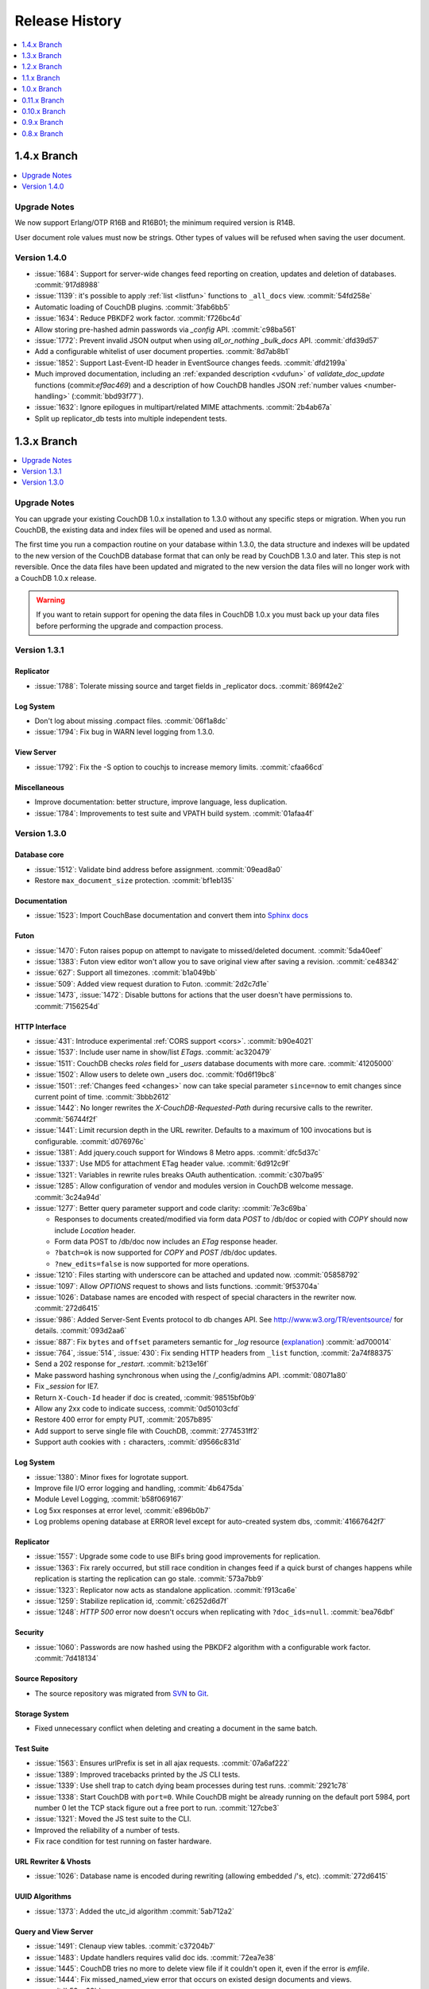 .. Licensed under the Apache License, Version 2.0 (the "License"); you may not
.. use this file except in compliance with the License. You may obtain a copy of
.. the License at
..
..   http://www.apache.org/licenses/LICENSE-2.0
..
.. Unless required by applicable law or agreed to in writing, software
.. distributed under the License is distributed on an "AS IS" BASIS, WITHOUT
.. WARRANTIES OR CONDITIONS OF ANY KIND, either express or implied. See the
.. License for the specific language governing permissions and limitations under
.. the License.

Release History
***************

.. contents::
   :depth: 1
   :local:

1.4.x Branch
============

.. contents::
   :depth: 1
   :local:

Upgrade Notes
-------------

We now support Erlang/OTP R16B and R16B01; the minimum required version is R14B.

User document role values must now be strings. Other types of values will be
refused when saving the user document.

Version 1.4.0
-------------

* :issue:`1684`: Support for server-wide changes feed reporting on creation,
  updates and deletion of databases. :commit:`917d8988`
* :issue:`1139`: it's possible to apply :ref:`list <listfun>`
  functions to ``_all_docs`` view. :commit:`54fd258e`
* Automatic loading of CouchDB plugins. :commit:`3fab6bb5`
* :issue:`1634`: Reduce PBKDF2 work factor. :commit:`f726bc4d`
* Allow storing pre-hashed admin passwords via `_config` API.
  :commit:`c98ba561`
* :issue:`1772`: Prevent invalid JSON output when using `all_or_nothing`
  `_bulk_docs` API. :commit:`dfd39d57`
* Add a configurable whitelist of user document properties. :commit:`8d7ab8b1`
* :issue:`1852`: Support Last-Event-ID header in EventSource changes feeds.
  :commit:`dfd2199a`
* Much improved documentation, including an :ref:`expanded description
  <vdufun>` of `validate_doc_update` functions (commit:`ef9ac469`) and
  a description of how  CouchDB handles JSON :ref:`number values
  <number-handling>` (:commit:`bbd93f77`).
* :issue:`1632`: Ignore epilogues in multipart/related MIME attachments.
  :commit:`2b4ab67a`
* Split up replicator_db tests into multiple independent tests.

1.3.x Branch
============

.. contents::
   :depth: 1
   :local:

Upgrade Notes
-------------

You can upgrade your existing CouchDB 1.0.x installation to 1.3.0
without any specific steps or migration. When you run CouchDB, the
existing data and index files will be opened and used as normal.

The first time you run a compaction routine on your database within 1.3.0,
the data structure and indexes will be updated to the new version of the
CouchDB database format that can only be read by CouchDB 1.3.0 and later.
This step is not reversible. Once the data files have been updated and
migrated to the new version the data files will no longer work with a
CouchDB 1.0.x release.

.. warning::
   If you want to retain support for opening the data files in
   CouchDB 1.0.x you must back up your data files before performing the
   upgrade and compaction process.

Version 1.3.1
-------------

Replicator
^^^^^^^^^^

* :issue:`1788`: Tolerate missing source and target fields in _replicator docs.
  :commit:`869f42e2`

Log System
^^^^^^^^^^

* Don't log about missing .compact files. :commit:`06f1a8dc`
* :issue:`1794`: Fix bug in WARN level logging from 1.3.0.

View Server
^^^^^^^^^^^

* :issue:`1792`: Fix the -S option to couchjs to increase memory limits.
  :commit:`cfaa66cd`

Miscellaneous
^^^^^^^^^^^^^

* Improve documentation: better structure, improve language, less duplication.
* :issue:`1784`: Improvements to test suite and VPATH build system.
  :commit:`01afaa4f`

Version 1.3.0
-------------

Database core
^^^^^^^^^^^^^

* :issue:`1512`: Validate bind address before assignment. :commit:`09ead8a0`
* Restore ``max_document_size`` protection. :commit:`bf1eb135`

Documentation
^^^^^^^^^^^^^

* :issue:`1523`: Import CouchBase documentation and convert them into
  `Sphinx docs <http://sphinx.pocoo.org/>`_

Futon
^^^^^

* :issue:`1470`: Futon raises popup on attempt to navigate to missed/deleted
  document. :commit:`5da40eef`
* :issue:`1383`: Futon view editor won't allow you to save original view after
  saving a revision. :commit:`ce48342`
* :issue:`627`: Support all timezones. :commit:`b1a049bb`
* :issue:`509`: Added view request duration to Futon. :commit:`2d2c7d1e`
* :issue:`1473`, :issue:`1472`: Disable buttons for actions that the user
  doesn't have permissions to. :commit:`7156254d`

HTTP Interface
^^^^^^^^^^^^^^^^^

* :issue:`431`: Introduce experimental :ref:`CORS support <cors>`.
  :commit:`b90e4021`
* :issue:`1537`: Include user name in show/list `ETags`. :commit:`ac320479`
* :issue:`1511`: CouchDB checks `roles` field for `_users` database documents
  with more care. :commit:`41205000`
* :issue:`1502`: Allow users to delete own _users doc. :commit:`f0d6f19bc8`
* :issue:`1501`: :ref:`Changes feed <changes>` now can take special parameter
  ``since=now`` to emit changes since current point of time. :commit:`3bbb2612`
* :issue:`1442`: No longer rewrites the `X-CouchDB-Requested-Path` during
  recursive calls to the rewriter. :commit:`56744f2f`
* :issue:`1441`: Limit recursion depth in the URL rewriter.
  Defaults to a maximum of 100 invocations but is configurable.
  :commit:`d076976c`
* :issue:`1381`: Add jquery.couch support for Windows 8 Metro apps.
  :commit:`dfc5d37c`
* :issue:`1337`: Use MD5 for attachment ETag header value. :commit:`6d912c9f`
* :issue:`1321`: Variables in rewrite rules breaks OAuth authentication.
  :commit:`c307ba95`
* :issue:`1285`: Allow configuration of vendor and modules version in CouchDB
  welcome message. :commit:`3c24a94d`
* :issue:`1277`: Better query parameter support and code clarity:
  :commit:`7e3c69ba`

  * Responses to documents created/modified via form data `POST` to /db/doc or
    copied with `COPY` should now include `Location` header.
  * Form data POST to /db/doc now includes an `ETag` response header.
  * ``?batch=ok`` is now supported for `COPY` and `POST` /db/doc updates.
  * ``?new_edits=false`` is now supported for more operations.

* :issue:`1210`: Files starting with underscore can be attached and updated now.
  :commit:`05858792`
* :issue:`1097`: Allow `OPTIONS` request to shows and lists functions.
  :commit:`9f53704a`
* :issue:`1026`: Database names are encoded with respect of special characters
  in the rewriter now. :commit:`272d6415`
* :issue:`986`: Added Server-Sent Events protocol to db changes API.
  See http://www.w3.org/TR/eventsource/ for details. :commit:`093d2aa6`
* :issue:`887`: Fix ``bytes`` and ``offset`` parameters semantic for `_log`
  resource (`explanation <https://git-wip-us.apache.org/repos/asf?p=couchdb.git;a=blobdiff;f=src/couchdb/couch_log.erl;h=1b05f4db2;hp=0befe7aab;hb=ad700014;hpb=7809f3ca>`_)
  :commit:`ad700014`
* :issue:`764`, :issue:`514`, :issue:`430`: Fix sending HTTP headers from
  ``_list`` function, :commit:`2a74f88375`
* Send a 202 response for `_restart`. :commit:`b213e16f`
* Make password hashing synchronous when using the /_config/admins API.
  :commit:`08071a80`
* Fix `_session` for IE7.
* Return ``X-Couch-Id`` header if doc is created, :commit:`98515bf0b9`
* Allow any 2xx code to indicate success, :commit:`0d50103cfd`
* Restore 400 error for empty PUT, :commit:`2057b895`
* Add support to serve single file with CouchDB, :commit:`2774531ff2`
* Support auth cookies with ``:`` characters, :commit:`d9566c831d`

Log System
^^^^^^^^^^

* :issue:`1380`: Minor fixes for logrotate support.
* Improve file I/O error logging and handling, :commit:`4b6475da`
* Module Level Logging, :commit:`b58f069167`
* Log 5xx responses at error level, :commit:`e896b0b7`
* Log problems opening database at ERROR level except for auto-created
  system dbs, :commit:`41667642f7`

Replicator
^^^^^^^^^^

* :issue:`1557`: Upgrade some code to use BIFs bring good improvements for
  replication.
* :issue:`1363`: Fix rarely occurred, but still race condition in changes feed
  if a quick burst of changes happens while replication is starting the
  replication can go stale. :commit:`573a7bb9`
* :issue:`1323`: Replicator now acts as standalone application.
  :commit:`f913ca6e`
* :issue:`1259`: Stabilize replication id, :commit:`c6252d6d7f`
* :issue:`1248`: `HTTP 500` error now doesn't occurs when replicating with
  ``?doc_ids=null``. :commit:`bea76dbf`

Security
^^^^^^^^

* :issue:`1060`: Passwords are now hashed using the PBKDF2 algorithm with a
  configurable work factor. :commit:`7d418134`

Source Repository
^^^^^^^^^^^^^^^^^

* The source repository was migrated from `SVN`_ to `Git`_.

.. _SVN: https://svn.apache.org/repos/asf/couchdb
.. _Git: https://git-wip-us.apache.org/repos/asf/couchdb.git

Storage System
^^^^^^^^^^^^^^

* Fixed unnecessary conflict when deleting and creating a
  document in the same batch.

Test Suite
^^^^^^^^^^

* :issue:`1563`: Ensures urlPrefix is set in all ajax requests.
  :commit:`07a6af222`
* :issue:`1389`: Improved tracebacks printed by the JS CLI tests.
* :issue:`1339`: Use shell trap to catch dying beam processes during test runs.
  :commit:`2921c78`
* :issue:`1338`: Start CouchDB with ``port=0``. While CouchDB might be already
  running on the default port 5984, port number 0 let the TCP stack figure out a
  free port to run. :commit:`127cbe3`
* :issue:`1321`: Moved the JS test suite to the CLI.
* Improved the reliability of a number of tests.
* Fix race condition for test running on faster hardware.

URL Rewriter & Vhosts
^^^^^^^^^^^^^^^^^^^^^

* :issue:`1026`: Database name is encoded during rewriting
  (allowing embedded /'s, etc). :commit:`272d6415`

UUID Algorithms
^^^^^^^^^^^^^^^

* :issue:`1373`: Added the utc_id algorithm :commit:`5ab712a2`

Query and View Server
^^^^^^^^^^^^^^^^^^^^^

* :issue:`1491`: Clenaup view tables. :commit:`c37204b7`
* :issue:`1483`: Update handlers requires valid doc ids. :commit:`72ea7e38`
* :issue:`1445`: CouchDB tries no more to delete view file if it couldn't open
  it, even if the error is `emfile`.
* :issue:`1444`: Fix missed_named_view error that occurs on existed design
  documents and views. :commit:`b59ac98b`
* :issue:`1372`: `_stats` builtin reduce function no longer produces error for
  empty view result.
* :issue:`410`: More graceful error handling for JavaScript validate_doc_update
  functions.
* :issue:`111`: Improve the errors reported by the javascript view server
  to provide a more friendly error report when something goes wrong.
  :commit:`0c619ed`
* Deprecate E4X support, :commit:`cdfdda2314`

Windows
^^^^^^^

* :issue:`1482`: Use correct linker flang to build `snappy_nif.dll` on Windows.
  :commit:`a6eaf9f1`
* Allows building cleanly on Windows without cURL, :commit:`fb670f5712`

1.2.x Branch
============

.. contents::
   :depth: 1
   :local:

Upgrade Notes
-------------

.. warning::

   This version drops support for the database format that was introduced in
   version 0.9.0. Compact your older databases (that have not been compacted
   for a long time) before upgrading, or they will become inaccessible.

Security changes
^^^^^^^^^^^^^^^^

The interface to the ``_users`` and ``_replicator`` databases have been
changed so that non-administrator users can see less information:

* In the ``_users`` database:

  * User documents can now only be read by the respective users, as well as
    administrators. Other users cannot read these documents.
  * Views can only be defined and queried by administrator users.
  * The ``_changes`` feed can only be queried by administrator users.

* In the ``_replicator`` database:

  * Documents now have a forced ``owner`` field that corresponds to the
    authenticated user that created them.
  * Non-owner users will not see confidential information like passwords or
    OAuth tokens in replication documents; they can still see the other
    contents of those documents. Administrators can see everything.
  * Views can only be defined and queried by administrators.

Database Compression
^^^^^^^^^^^^^^^^^^^^

The new optional (but enabled by default) compression of disk files requires
an upgrade of the on-disk format (5 -> 6) which occurs on creation for new
databases and views, and on compaction for existing files. This format is not
supported in previous releases, so rollback would require replication to the
previous CouchDB release or restoring from backup.

Compression can be disabled by setting ``compression = none`` in your
``local.ini`` ``[couchdb]`` section, but the on-disk format will still be
upgraded.

Version 1.2.0
-------------

Authentication
^^^^^^^^^^^^^^

* Fix use of OAuth with VHosts and URL rewriting.
* OAuth secrets can now be stored in the users system database
  as an alternative to key value pairs in the .ini configuration.
  By default this is disabled (secrets are stored in the .ini)
  but can be enabled via the .ini configuration key `use_users_db`
  in the `couch_httpd_oauth` section.
* Documents in the _users database are no longer publicly
  readable.
* Confidential information in the _replication database is no
  longer publicly readable.
* Password hashes are now calculated by CouchDB. Clients are no
  longer required to do this manually.
* Cookies used for authentication can be made persistent by enabling
  the .ini configuration key `allow_persistent_cookies` in the
  `couch_httpd_auth` section.

Build System
^^^^^^^^^^^^

* cURL is no longer required to build CouchDB as it is only
  used by the command line JS test runner. If cURL is available
  when building CouchJS you can enable the HTTP bindings by
  passing -H on the command line.
* Temporarily made `make check` pass with R15B. A more thorough
  fix is in the works (:issue:`1424`).
* Fixed --with-js-include and --with-js-lib options.
* Added --with-js-lib-name option.

Futon
^^^^^

* The `Status` screen (active tasks) now displays two new task status
  fields: `Started on` and `Updated on`.
* Futon remembers view code every time it is saved, allowing to save an
  edit that amounts to a revert.

HTTP Interface
^^^^^^^^^^^^^^

* Added a native JSON parser.
* The _active_tasks API now offers more granular fields. Each
  task type is now able to expose different properties.
* Added built-in changes feed filter `_view`.
* Fixes to the `_changes` feed heartbeat option which caused
  heartbeats to be missed when used with a filter. This caused
  timeouts of continuous pull replications with a filter.
* Properly restart the SSL socket on configuration changes.

Replicator
^^^^^^^^^^

* A new replicator implementation. It offers more performance and
  configuration options.
* Passing non-string values to query_params is now a 400 bad
  request. This is to reduce the surprise that all parameters
  are converted to strings internally.
* Added optional field `since_seq` to replication objects/documents.
  It allows to bootstrap a replication from a specific source sequence
  number.
* Simpler replication cancellation. In addition to the current method,
  replications can now be canceled by specifying the replication ID
  instead of the original replication object/document.

Storage System
^^^^^^^^^^^^^^

* Added optional database and view index file compression (using Google's
  snappy or zlib's deflate). This feature is enabled by default, but it
  can be disabled by adapting local.ini accordingly. The on-disk format
  is upgraded on compaction and new DB/view creation to support this.
* Several performance improvements, most notably regarding database writes
  and view indexing.
* Computation of the size of the latest MVCC snapshot data and all its
  supporting metadata, both for database and view index files. This
  information is exposed as the `data_size` attribute in the database and
  view group information URIs.
* The size of the buffers used for database and view compaction is now
  configurable.
* Added support for automatic database and view compaction. This feature
  is disabled by default, but it can be enabled via the .ini configuration.
* Performance improvements for the built-in changes feed filters `_doc_ids`
  and `_design`.

View Server
^^^^^^^^^^^

* Add CoffeeScript (http://coffeescript.org/) as a first class view server
  language.
* Fixed old index file descriptor leaks after a view cleanup.
* The requested_path property keeps the pre-rewrite path even when no VHost
  configuration is matched.
* Fixed incorrect reduce query results when using pagination parameters.
* Made icu_driver work with Erlang R15B and later.

OAuth
^^^^^

* Updated bundled erlang_oauth library to the latest version.

1.1.x Branch
============

.. contents::
   :depth: 1
   :local:

Version 1.1.1
-------------

* Support SpiderMonkey 1.8.5
* Add configurable maximum to the number of bytes returned by _log.
* Allow CommonJS modules to be an empty string.
* Bump minimum Erlang version to R13B02.
* Do not run deleted validate_doc_update functions.
* ETags for views include current sequence if include_docs=true.
* Fix bug where duplicates can appear in _changes feed.
* Fix bug where update handlers break after conflict resolution.
* Fix bug with _replicator where include "filter" could crash couch.
* Fix crashes when compacting large views.
* Fix file descriptor leak in _log
* Fix missing revisions in _changes?style=all_docs.
* Improve handling of compaction at max_dbs_open limit.
* JSONP responses now send "text/javascript" for Content-Type.
* Link to ICU 4.2 on Windows.
* Permit forward slashes in path to update functions.
* Reap couchjs processes that hit reduce_overflow error.
* Status code can be specified in update handlers.
* Support provides() in show functions.
* _view_cleanup when ddoc has no views now removes all index files.
* max_replication_retry_count now supports "infinity".
* Fix replication crash when source database has a document with empty ID.
* Fix deadlock when assigning couchjs processes to serve requests.
* Fixes to the document multipart PUT API.
* Fixes regarding file descriptor leaks for databases with views.


Version 1.1.0
-------------

.. note:: All CHANGES for 1.0.2 and 1.0.3 also apply to 1.1.0.

Externals
^^^^^^^^^

* Added OS Process module to manage daemons outside of CouchDB.
* Added HTTP Proxy handler for more scalable externals.

Futon
^^^^^

* Added a "change password"-feature to Futon.

HTTP Interface
^^^^^^^^^^^^^^

* Native SSL support.
* Added support for HTTP range requests for attachments.
* Added built-in filters for `_changes`: `_doc_ids` and `_design`.
* Added configuration option for TCP_NODELAY aka "Nagle".
* Allow POSTing arguments to `_changes`.
* Allow `keys` parameter for GET requests to views.
* Allow wildcards in vhosts definitions.
* More granular ETag support for views.
* More flexible URL rewriter.
* Added support for recognizing "Q values" and media parameters in
  HTTP Accept headers.
* Validate doc ids that come from a PUT to a URL.

Replicator
^^^^^^^^^^

* Added `_replicator` database to manage replications.
* Fixed issues when an endpoint is a remote database accessible via SSL.
* Added support for continuous by-doc-IDs replication.
* Fix issue where revision info was omitted when replicating attachments.
* Integrity of attachment replication is now verified by MD5.

Storage System
^^^^^^^^^^^^^^

* Multiple micro-optimizations when reading data.

URL Rewriter & Vhosts
^^^^^^^^^^^^^^^^^^^^^

* Fix for variable substituion

View Server
^^^^^^^^^^^

* Added CommonJS support to map functions.
* Added `stale=update_after` query option that triggers a view update after
  returning a `stale=ok` response.
* Warn about empty result caused by `startkey` and `endkey` limiting.
* Built-in reduce function `_sum` now accepts lists of integers as input.
* Added view query aliases start_key, end_key, start_key_doc_id and
  end_key_doc_id.

1.0.x Branch
============

.. contents::
   :depth: 1
   :local:

Version 1.0.3
-------------

General
^^^^^^^

* Fixed compatibility issues with Erlang R14B02.

Etap Test Suite
^^^^^^^^^^^^^^^

* Etap tests no longer require use of port 5984. They now use a randomly
  selected port so they won't clash with a running CouchDB.

Futon
^^^^^

* Made compatible with jQuery 1.5.x.

HTTP Interface
^^^^^^^^^^^^^^

* Fix bug that allows invalid UTF-8 after valid escapes.
* The query parameter `include_docs` now honors the parameter `conflicts`.
  This applies to queries against map views, _all_docs and _changes.
* Added support for inclusive_end with reduce views.

Replicator
^^^^^^^^^^

* Enabled replication over IPv6.
* Fixed for crashes in continuous and filtered changes feeds.
* Fixed error when restarting replications in OTP R14B02.
* Upgrade ibrowse to version 2.2.0.
* Fixed bug when using a filter and a limit of 1.

Security
^^^^^^^^

* Fixed OAuth signature computation in OTP R14B02.
* Handle passwords with : in them.

Storage System
^^^^^^^^^^^^^^

* More performant queries against _changes and _all_docs when using the
  `include_docs` parameter.

Windows
^^^^^^^

* Windows builds now require ICU >= 4.4.0 and Erlang >= R14B03. See
  :issue:`1152`, and :issue:`963` + OTP-9139 for more information.


Version 1.0.2
-------------

Futon
^^^^^

* Make test suite work with Safari and Chrome.
* Fixed animated progress spinner.
* Fix raw view document link due to overzealous URI encoding.
* Spell javascript correctly in loadScript(uri).

HTTP Interface
^^^^^^^^^^^^^^

* Allow reduce=false parameter in map-only views.
* Fix parsing of Accept headers.
* Fix for multipart GET APIs when an attachment was created during a
  local-local replication. See :issue:`1022` for details.

Log System
^^^^^^^^^^

* Reduce lengthy stack traces.
* Allow logging of native <xml> types.

Replicator
^^^^^^^^^^

* Updated ibrowse library to 2.1.2 fixing numerous replication issues.
* Make sure that the replicator respects HTTP settings defined in the config.
* Fix error when the ibrowse connection closes unexpectedly.
* Fix authenticated replication (with HTTP basic auth) of design documents
  with attachments.
* Various fixes to make replication more resilient for edge-cases.

Storage System
^^^^^^^^^^^^^^

* Fix leaking file handles after compacting databases and views.
* Fix databases forgetting their validation function after compaction.
* Fix occasional timeout errors after successfully compacting large databases.
* Fix ocassional error when writing to a database that has just been compacted.
* Fix occasional timeout errors on systems with slow or heavily loaded IO.
* Fix for OOME when compactions include documents with many conflicts.
* Fix for missing attachment compression when MIME types included parameters.
* Preserve purge metadata during compaction to avoid spurious view rebuilds.
* Fix spurious conflicts introduced when uploading an attachment after
  a doc has been in a conflict. See :issue:`902` for details.
* Fix for frequently edited documents in multi-master deployments being
  duplicated in _changes and _all_docs.  See :issue:`968` for details on how
  to repair.
* Significantly higher read and write throughput against database and
  view index files.

View Server
^^^^^^^^^^^

* Don't trigger view updates when requesting `_design/doc/_info`.
* Fix for circular references in CommonJS requires.
* Made isArray() function available to functions executed in the query server.
* Documents are now sealed before being passed to map functions.
* Force view compaction failure when duplicated document data exists. When
  this error is seen in the logs users should rebuild their views from
  scratch to fix the issue. See :issue:`999` for details.


Version 1.0.1
-------------

Authentication
^^^^^^^^^^^^^^

* Enable basic-auth popup when required to access the server, to prevent
   people from getting locked out.

Build and System Integration
^^^^^^^^^^^^^^^^^^^^^^^^^^^^

* Included additional source files for distribution.

Futon
^^^^^

* User interface element for querying stale (cached) views.

HTTP Interface
^^^^^^^^^^^^^^

* Expose `committed_update_seq` for monitoring purposes.
* Show fields saved along with _deleted=true. Allows for auditing of deletes.
* More robust Accept-header detection.

Replicator
^^^^^^^^^^

* Added support for replication via an HTTP/HTTPS proxy.
* Fix pull replication of attachments from 0.11 to 1.0.x.
* Make the _changes feed work with non-integer seqnums.

Storage System
^^^^^^^^^^^^^^

* Fix data corruption bug :issue:`844`. Please see
  http://couchdb.apache.org/notice/1.0.1.html for details.


Version 1.0.0
-------------

Security
^^^^^^^^

* Added authentication caching, to avoid repeated opening and closing of the
  users database for each request requiring authentication.

Storage System
^^^^^^^^^^^^^^

* Small optimization for reordering result lists.
* More efficient header commits.
* Use O_APPEND to save lseeks.
* Faster implementation of pread_iolist(). Further improves performance on
  concurrent reads.

View Server
^^^^^^^^^^^

* Faster default view collation.
* Added option to include update_seq in view responses.

0.11.x Branch
=============

.. contents::
   :depth: 1
   :local:

Version 0.11.2
--------------

Authentication
^^^^^^^^^^^^^^

* User documents can now be deleted by admins or the user.

Futon
^^^^^

* Add some Futon files that were missing from the Makefile.

HTTP Interface
^^^^^^^^^^^^^^

* Better error messages on invalid URL requests.

Replicator
^^^^^^^^^^

* Fix bug when pushing design docs by non-admins, which was hanging the
   replicator for no good reason.
* Fix bug when pulling design documents from a source that requires
   basic-auth.

Security
^^^^^^^^

* Avoid potential DOS attack by guarding all creation of atoms.


Version 0.11.1
--------------

Build and System Integration
^^^^^^^^^^^^^^^^^^^^^^^^^^^^

* Output of `couchdb --help` has been improved.
* Fixed compatibility with the Erlang R14 series.
* Fixed warnings on Linux builds.
* Fixed build error when aclocal needs to be called during the build.
* Require ICU 4.3.1.
* Fixed compatibility with Solaris.

Configuration System
^^^^^^^^^^^^^^^^^^^^

* Fixed timeout with large .ini files.

Futon
^^^^^

* Use "expando links" for over-long document values in Futon.
* Added continuous replication option.
* Added option to replicating test results anonymously to a community
  CouchDB instance.
* Allow creation and deletion of config entries.
* Fixed display issues with doc ids that have escaped characters.
* Fixed various UI issues.

HTTP Interface
^^^^^^^^^^^^^^

* Mask passwords in active tasks and logging.
* Update mochijson2 to allow output of BigNums not in float form.
* Added support for X-HTTP-METHOD-OVERRIDE.
* Better error message for database names.
* Disable jsonp by default.
* Accept gzip encoded standalone attachments.
* Made max_concurrent_connections configurable.
* Made changes API more robust.
* Send newly generated document rev to callers of an update function.

JavaScript Clients
^^^^^^^^^^^^^^^^^^

* Added tests for couch.js and jquery.couch.js
* Added changes handler to jquery.couch.js.
* Added cache busting to jquery.couch.js if the user agent is msie.
* Added support for multi-document-fetch (via _all_docs) to jquery.couch.js.
* Added attachment versioning to jquery.couch.js.
* Added option to control ensure_full_commit to jquery.couch.js.
* Added list functionality to jquery.couch.js.
* Fixed issues where bulkSave() wasn't sending a POST body.

Log System
^^^^^^^^^^

* Log HEAD requests as HEAD, not GET.
* Keep massive JSON blobs out of the error log.
* Fixed a timeout issue.

Replication System
^^^^^^^^^^^^^^^^^^

* Refactored various internal APIs related to attachment streaming.
* Fixed hanging replication.
* Fixed keepalive issue.

Security
^^^^^^^^

* Added authentication redirect URL to log in clients.
* Fixed query parameter encoding issue in oauth.js.
* Made authentication timeout configurable.
* Temporary views are now admin-only resources.

Storage System
^^^^^^^^^^^^^^

* Don't require a revpos for attachment stubs.
* Added checking to ensure when a revpos is sent with an attachment stub,
  it's correct.
* Make file deletions async to avoid pauses during compaction and db
  deletion.
* Fixed for wrong offset when writing headers and converting them to blocks,
  only triggered when header is larger than 4k.
* Preserve _revs_limit and instance_start_time after compaction.

Test Suite
^^^^^^^^^^

* Made the test suite overall more reliable.

View Server
^^^^^^^^^^^

* Provide a UUID to update functions (and all other functions) that they can
  use to create new docs.
* Upgrade CommonJS modules support to 1.1.1.
* Fixed erlang filter funs and normalize filter fun API.
* Fixed hang in view shutdown.

URL Rewriter & Vhosts
^^^^^^^^^^^^^^^^^^^^^

* Allow more complex keys in rewriter.
* Allow global rewrites so system defaults are available in vhosts.
* Allow isolation of databases with vhosts.
* Fix issue with passing variables to query parameters.


Version 0.11.0
--------------

Build and System Integration
^^^^^^^^^^^^^^^^^^^^^^^^^^^^

* Updated and improved source documentation.
* Fixed distribution preparation for building on Mac OS X.
* Added support for building a Windows installer as part of 'make dist'.
* Bug fix for building couch.app's module list.
* ETap tests are now run during make distcheck. This included a number of
  updates to the build system to properly support VPATH builds.
* Gavin McDonald setup a build-bot instance. More info can be found at
  http://ci.apache.org/buildbot.html

Futon
^^^^^

* Added a button for view compaction.
* JSON strings are now displayed as-is in the document view, without the
  escaping of new-lines and quotes. That dramatically improves readability of
  multi-line strings.
* Same goes for editing of JSON string values. When a change to a field value is
  submitted, and the value is not valid JSON it is assumed to be a string. This
  improves editing of multi-line strings a lot.
* Hitting tab in textareas no longer moves focus to the next form field, but
  simply inserts a tab character at the current caret position.
* Fixed some font declarations.

HTTP Interface
^^^^^^^^^^^^^^

* Provide Content-MD5 header support for attachments.
* Added URL Rewriter handler.
* Added virtual host handling.

Replication
^^^^^^^^^^^

* Added option to implicitly create replication target databases.
* Avoid leaking file descriptors on automatic replication restarts.
* Added option to replicate a list of documents by id.
* Allow continuous replication to be cancelled.

Runtime Statistics
^^^^^^^^^^^^^^^^^^

* Statistics are now calculated for a moving window instead of non-overlapping
  timeframes.
* Fixed a problem with statistics timers and system sleep.
* Moved statistic names to a term file in the priv directory.

Security
^^^^^^^^

* Fixed CVE-2010-0009: Apache CouchDB Timing Attack Vulnerability.
* Added default cookie-authentication and users database.
* Added Futon user interface for user signup and login.
* Added per-database reader access control lists.
* Added per-database security object for configuration data in validation
  functions.
* Added proxy authentication handler

Storage System
^^^^^^^^^^^^^^

* Adds batching of multiple updating requests, to improve throughput with many
  writers. Removed the now redundant couch_batch_save module.
* Adds configurable compression of attachments.

View Server
^^^^^^^^^^^

* Added optional 'raw' binary collation for faster view builds where Unicode
  collation is not important.
* Improved view index build time by reducing ICU collation callouts.
* Improved view information objects.
* Bug fix for partial updates during view builds.
* Move query server to a design-doc based protocol.
* Use json2.js for JSON serialization for compatiblity with native JSON.
* Major refactoring of couchjs to lay the groundwork for disabling cURL
  support. The new HTTP interaction acts like a synchronous XHR. Example usage
  of the new system is in the JavaScript CLI test runner.



0.10.x Branch
=============

.. contents::
   :depth: 1
   :local:

Version 0.10.1
--------------

Build and System Integration
^^^^^^^^^^^^^^^^^^^^^^^^^^^^

* Test suite now works with the distcheck target.

Replicator
^^^^^^^^^^

* Stability enhancements regarding redirects, timeouts, OAuth.

Query Server
^^^^^^^^^^^^

* Avoid process leaks
* Allow list and view to span languages

Stats
^^^^^

* Eliminate new process flood on system wake


Version 0.10.0
--------------

Build and System Integration
^^^^^^^^^^^^^^^^^^^^^^^^^^^^

* Changed `couchdb` script configuration options.
* Added default.d and local.d configuration directories to load sequence.

HTTP Interface
^^^^^^^^^^^^^^

* Added optional cookie-based authentication handler.
* Added optional two-legged OAuth authentication handler.

Storage Format
^^^^^^^^^^^^^^

* Add move headers with checksums to the end of database files for extra robust
  storage and faster storage.

View Server
^^^^^^^^^^^

* Added native Erlang views for high-performance applications.

0.9.x Branch
============

.. contents::
   :depth: 1
   :local:

Version 0.9.2
-------------

Build and System Integration
^^^^^^^^^^^^^^^^^^^^^^^^^^^^

* Remove branch callbacks to allow building couchjs against newer versions of
  Spidermonkey.

Replication
^^^^^^^^^^^

* Fix replication with 0.10 servers initiated by an 0.9 server (:issue:`559`).


Version 0.9.1
-------------

Build and System Integration
^^^^^^^^^^^^^^^^^^^^^^^^^^^^

* PID file directory is now created by the SysV/BSD daemon scripts.
* Fixed the environment variables shown by the configure script.
* Fixed the build instructions shown by the configure script.
* Updated ownership and permission advice in `README` for better security.

Configuration and stats system
^^^^^^^^^^^^^^^^^^^^^^^^^^^^^^

* Corrected missing configuration file error message.
* Fixed incorrect recording of request time.

Database Core
^^^^^^^^^^^^^

* Document validation for underscore prefixed variables.
* Made attachment storage less sparse.
* Fixed problems when a database with delayed commits pending is considered
  idle, and subject to losing changes when shutdown. (:issue:`334`)

External Handlers
^^^^^^^^^^^^^^^^^

* Fix POST requests.

Futon
^^^^^

* Redirect when loading a deleted view URI from the cookie.

HTTP Interface
^^^^^^^^^^^^^^

* Attachment requests respect the "rev" query-string parameter.

JavaScript View Server
^^^^^^^^^^^^^^^^^^^^^^

* Useful JavaScript Error messages.

Replication
^^^^^^^^^^^

* Added support for Unicode characters transmitted as UTF-16 surrogate pairs.
* URL-encode attachment names when necessary.
* Pull specific revisions of an attachment, instead of just the latest one.
* Work around a rare chunk-merging problem in ibrowse.
* Work with documents containing Unicode characters outside the Basic
  Multilingual Plane.


Version 0.9.0
-------------

Build and System Integration
^^^^^^^^^^^^^^^^^^^^^^^^^^^^

* The `couchdb` script now supports system chainable configuration files.
* The Mac OS X daemon script now redirects STDOUT and STDERR like SysV/BSD.
* The build and system integration have been improved for portability.
* Added COUCHDB_OPTIONS to etc/default/couchdb file.
* Remove COUCHDB_INI_FILE and COUCHDB_PID_FILE from etc/default/couchdb file.
* Updated `configure.ac` to manually link `libm` for portability.
* Updated `configure.ac` to extended default library paths.
* Removed inets configuration files.
* Added command line test runner.
* Created dev target for make.

Configuration and stats system
^^^^^^^^^^^^^^^^^^^^^^^^^^^^^^

* Separate default and local configuration files.
* HTTP interface for configuration changes.
* Statistics framework with HTTP query API.

Database Core
^^^^^^^^^^^^^

* Faster B-tree implementation.
* Changed internal JSON term format.
* Improvements to Erlang VM interactions under heavy load.
* User context and administrator role.
* Update validations with design document validation functions.
* Document purge functionality.
* Ref-counting for database file handles.

Design Document Resource Paths
^^^^^^^^^^^^^^^^^^^^^^^^^^^^^^

* Added httpd_design_handlers config section.
* Moved _view to httpd_design_handlers.
* Added ability to render documents as non-JSON content-types with _show and
  _list functions, which are also httpd_design_handlers.

Futon Utility Client
^^^^^^^^^^^^^^^^^^^^

* Added pagination to the database listing page.
* Implemented attachment uploading from the document page.
* Added page that shows the current configuration, and allows modification of
  option values.
* Added a JSON "source view" for document display.
* JSON data in view rows is now syntax highlighted.
* Removed the use of an iframe for better integration with browser history and
  bookmarking.
* Full database listing in the sidebar has been replaced by a short list of
  recent databases.
* The view editor now allows selection of the view language if there is more
  than one configured.
* Added links to go to the raw view or document URI.
* Added status page to display currently running tasks in CouchDB.
* JavaScript test suite split into multiple files.
* Pagination for reduce views.

HTTP Interface
^^^^^^^^^^^^^^

* Added client side UUIDs for idempotent document creation
* HTTP COPY for documents
* Streaming of chunked attachment PUTs to disk
* Remove negative count feature
* Add include_docs option for view queries
* Add multi-key view post for views
* Query parameter validation
* Use stale=ok to request potentially cached view index
* External query handler module for full-text or other indexers.
* Etags for attachments, views, shows and lists
* Show and list functions for rendering documents and views as developer
  controlled content-types.
* Attachment names may use slashes to allow uploading of nested directories
  (useful for static web hosting).
* Option for a view to run over design documents.
* Added newline to JSON responses. Closes bike-shed.

Replication
^^^^^^^^^^^

* Using ibrowse.
* Checkpoint replications so failures are less expensive.
* Automatically retry of failed replications.
* Stream attachments in pull-replication.

0.8.x Branch
============

.. contents::
   :depth: 1
   :local:

Version 0.8.1-incubating
------------------------

Build and System Integration
^^^^^^^^^^^^^^^^^^^^^^^^^^^^

* The `couchdb` script no longer uses `awk` for configuration checks as this
  was causing portability problems.
* Updated `sudo` example in `README` to use the `-i` option, this fixes
  problems when invoking from a directory the `couchdb` user cannot access.

Database Core
^^^^^^^^^^^^^

* Fix for replication problems where the write queues can get backed up if the
  writes aren't happening fast enough to keep up with the reads. For a large
  replication, this can exhaust memory and crash, or slow down the machine
  dramatically. The fix keeps only one document in the write queue at a time.
* Fix for databases sometimes incorrectly reporting that they contain 0
  documents after compaction.
* CouchDB now uses ibrowse instead of inets for its internal HTTP client
  implementation. This means better replication stability.

Futon
^^^^^

* The view selector dropdown should now work in Opera and Internet Explorer
  even when it includes optgroups for design documents. (:issue:`81`)

JavaScript View Server
^^^^^^^^^^^^^^^^^^^^^^

* Sealing of documents has been disabled due to an incompatibility with
  SpiderMonkey 1.9.
* Improve error handling for undefined values emitted by map functions.
  (:issue:`83`)

HTTP Interface
^^^^^^^^^^^^^^

* Fix for chunked responses where chunks were always being split into multiple
  TCP packets, which caused problems with the test suite under Safari, and in
  some other cases.
* Fix for an invalid JSON response body being returned for some kinds of
  views. (:issue:`84`)
* Fix for connections not getting closed after rejecting a chunked request.
  (:issue:`55`)
* CouchDB can now be bound to IPv6 addresses.
* The HTTP `Server` header now contains the versions of CouchDB and Erlang.


Version 0.8.0-incubating
------------------------

Build and System Integration
^^^^^^^^^^^^^^^^^^^^^^^^^^^^

* CouchDB can automatically respawn following a server crash.
* Database server no longer refuses to start with a stale PID file.
* System logrotate configuration provided.
* Improved handling of ICU shared libraries.
* The `couchdb` script now automatically enables SMP support in Erlang.
* The `couchdb` and `couchjs` scripts have been improved for portability.
* The build and system integration have been improved for portability.

Database Core
^^^^^^^^^^^^^

* The view engine has been completely decoupled from the storage engine. Index
  data is now stored in separate files, and the format of the main database
  file has changed.
* Databases can now be compacted to reclaim space used for deleted documents
  and old document revisions.
* Support for incremental map/reduce views has been added.
* To support map/reduce, the structure of design documents has changed. View
  values are now JSON objects containing at least a `map` member, and
  optionally a `reduce` member.
* View servers are now identified by name (for example `javascript`) instead of
  by media type.
* Automatically generated document IDs are now based on proper UUID generation
  using the crypto module.
* The field `content-type` in the JSON representation of attachments has been
  renamed to `content_type` (underscore).

Futon
^^^^^

* When adding a field to a document, Futon now just adds a field with an
  autogenerated name instead of prompting for the name with a dialog. The name
  is automatically put into edit mode so that it can be changed immediately.
* Fields are now sorted alphabetically by name when a document is displayed.
* Futon can be used to create and update permanent views.
* The maximum number of rows to display per page on the database page can now
  be adjusted.
* Futon now uses the XMLHTTPRequest API asynchronously to communicate with the
  CouchDB HTTP server, so that most operations no longer block the browser.
* View results sorting can now be switched between ascending and descending by
  clicking on the `Key` column header.
* Fixed a bug where documents that contained a `@` character could not be
  viewed. (:issue:`12`)
* The database page now provides a `Compact` button to trigger database
  compaction. (:issue:`38`)
* Fixed portential double encoding of document IDs and other URI segments in
  many instances. (:issue:`39`)
* Improved display of attachments.
* The JavaScript Shell has been removed due to unresolved licensing issues.

JavaScript View Server
^^^^^^^^^^^^^^^^^^^^^^

* SpiderMonkey is no longer included with CouchDB, but rather treated as a
  normal external dependency. A simple C program (`_couchjs`) is provided that
  links against an existing SpiderMonkey installation and uses the interpreter
  embedding API.
* View functions using the default JavaScript view server can now do logging
  using the global `log(message)` function. Log messages are directed into the
  CouchDB log at `INFO` level. (:issue:`59`)
* The global `map(key, value)` function made available to view code has been
  renamed to `emit(key, value)`.
* Fixed handling of exceptions raised by view functions.

HTTP Interface
^^^^^^^^^^^^^^

* CouchDB now uses MochiWeb instead of inets for the HTTP server
  implementation. Among other things, this means that the extra configuration
  files needed for inets (such as `couch_httpd.conf`) are no longer used.
* The HTTP interface now completely supports the `HEAD` method. (:issue:`3`)
* Improved compliance of `Etag` handling with the HTTP specification.
  (:issue:`13`)
* Etags are no longer included in responses to document `GET` requests that
  include query string parameters causing the JSON response to change without
  the revision or the URI having changed.
* The bulk document update API has changed slightly on both the request and the
  response side. In addition, bulk updates are now atomic.
* CouchDB now uses `TCP_NODELAY` to fix performance problems with persistent
  connections on some platforms due to nagling.
* Including a `?descending=false` query string parameter in requests to views
  no longer raises an error.
* Requests to unknown top-level reserved URLs (anything with a leading
  underscore) now return a `unknown_private_path` error instead of the
  confusing `illegal_database_name`.
* The Temporary view handling now expects a JSON request body, where the JSON
  is an object with at least a `map` member, and optional `reduce` and
  `language` members.
* Temporary views no longer determine the view server based on the Content-Type
  header of the `POST` request, but rather by looking for a `language` member
  in the JSON body of the request.
* The status code of responses to `DELETE` requests is now 200 to reflect that
  that the deletion is performed synchronously.
